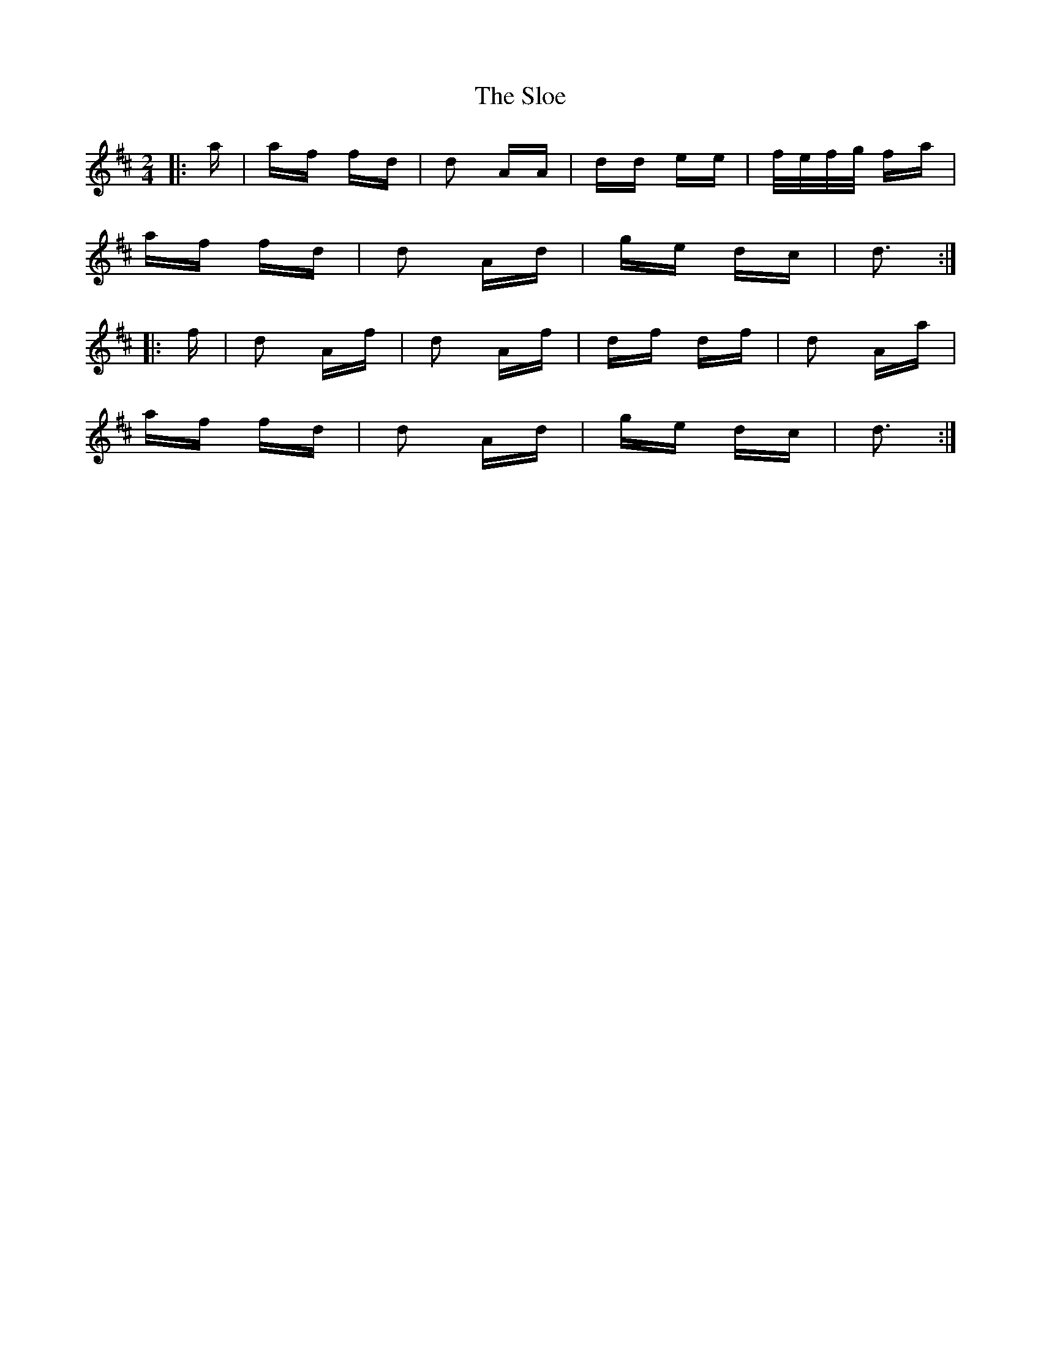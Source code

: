 X: 37533
T: Sloe, The
R: polka
M: 2/4
K: Dmajor
|:a|af fd|d2 AA|dd ee|f/e/f/g/ fa|
af fd|d2 Ad|ge dc|d3:|
|:f|d2 Af|d2 Af|df df|d2 Aa|
af fd|d2 Ad|ge dc|d3:|

